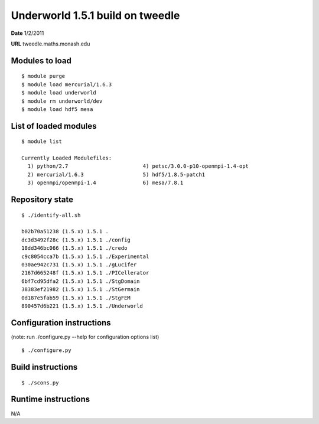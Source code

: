 ==============================
 Underworld 1.5.1 build on tweedle
==============================

**Date**  1/2/2011

**URL** tweedle.maths.monash.edu

Modules to load
------------------------------

::

    $ module purge
    $ module load mercurial/1.6.3
    $ module load underworld
    $ module rm underworld/dev
    $ module load hdf5 mesa

   
List of loaded modules
------------------------------
::
                                                                             
    $ module list

    Currently Loaded Modulefiles:
      1) python/2.7                        4) petsc/3.0.0-p10-openmpi-1.4-opt
      2) mercurial/1.6.3                   5) hdf5/1.8.5-patch1
      3) openmpi/openmpi-1.4               6) mesa/7.8.1

Repository state
------------------------------
::

   $ ./identify-all.sh 

   b02b70a51238 (1.5.x) 1.5.1 .
   dc3d3492f28c (1.5.x) 1.5.1 ./config
   18dd346bc066 (1.5.x) 1.5.1 ./credo
   c9c8054cca7b (1.5.x) 1.5.1 ./Experimental
   030ae942c731 (1.5.x) 1.5.1 ./gLucifer
   2167d665248f (1.5.x) 1.5.1 ./PICellerator
   6bf7cd95dfa2 (1.5.x) 1.5.1 ./StgDomain
   38383ef21982 (1.5.x) 1.5.1 ./StGermain
   0d187e5fab59 (1.5.x) 1.5.1 ./StgFEM
   890457d6b221 (1.5.x) 1.5.1 ./Underworld

Configuration instructions
------------------------------
(note: run ./configure.py --help for configuration options list)
::

    $ ./configure.py


Build instructions
------------------------------
::

    $ ./scons.py


Runtime instructions
------------------------------

N/A

